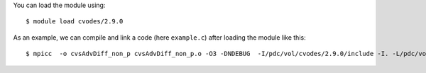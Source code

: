 
You can load the module using::

  $ module load cvodes/2.9.0

As an example, we can compile and link a code (here ``example.c``) after loading the module like this::

  $ mpicc  -o cvsAdvDiff_non_p cvsAdvDiff_non_p.o -O3 -DNDEBUG  -I/pdc/vol/cvodes/2.9.0/include -I. -L/pdc/vol/cvodes/2.9.0/lib -lsundials_cvodes -lsundials_nvecparallel -lm /usr/lib64/librt.so -L.  /pdc/vol/i-compilers/17.0.1/mkl/lib/intel64/libmkl_intel_lp64.so /pdc/vol/i-compilers/17.0.1/mkl/lib/intel64/libmkl_sequential.so /pdc/vol/i-compilers/17.0.1/mkl/lib/intel64/libmkl_core.so -lpthread -lm    -Wl,-rpath,/pdc/vol/cvodes/2.9.0/lib


